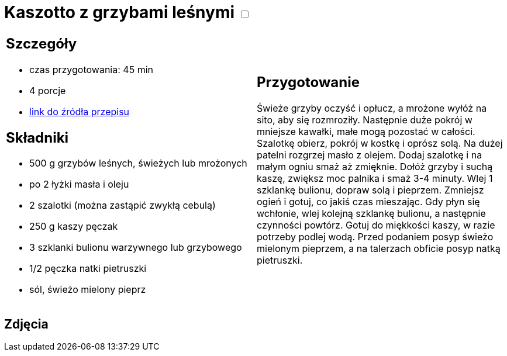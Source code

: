 = Kaszotto z grzybami leśnymi +++ <label class="switch">  <input data-status="off" type="checkbox" >  <span class="slider round"></span></label>+++ 

[cols=".<a,.<a"]
[frame=none]
[grid=none]
|===
|
== Szczegóły
* czas przygotowania: 45 min
* 4 porcje
* https://www.cafebabilon.pl/kaszotto-z-grzybami-lesnymi[link do źródła przepisu]

== Składniki
* 500 g grzybów leśnych, świeżych lub mrożonych
* po 2 łyżki masła i oleju
* 2 szalotki (można zastąpić zwykłą cebulą)
* 250 g kaszy pęczak
* 3 szklanki bulionu warzywnego lub grzybowego
* 1/2 pęczka natki pietruszki
* sól, świeżo mielony pieprz

|
== Przygotowanie
Świeże grzyby oczyść i opłucz, a mrożone wyłóż na sito, aby się rozmroziły. Następnie duże pokrój w mniejsze kawałki, małe mogą pozostać w całości.
Szalotkę obierz, pokrój w kostkę i oprósz solą.
Na dużej patelni rozgrzej masło z olejem. Dodaj szalotkę i na małym ogniu smaż aż zmięknie.
Dołóż grzyby i suchą kaszę, zwiększ moc palnika i smaż 3-4 minuty. Wlej 1 szklankę bulionu, dopraw solą i pieprzem. Zmniejsz ogień i gotuj, co jakiś czas mieszając. Gdy płyn się wchłonie, wlej kolejną szklankę bulionu, a następnie czynności powtórz.
Gotuj do miękkości kaszy, w razie potrzeby podlej wodą.
Przed podaniem posyp świeżo mielonym pieprzem, a na talerzach obficie posyp natką pietruszki.

|===

[.text-center]
== Zdjęcia
